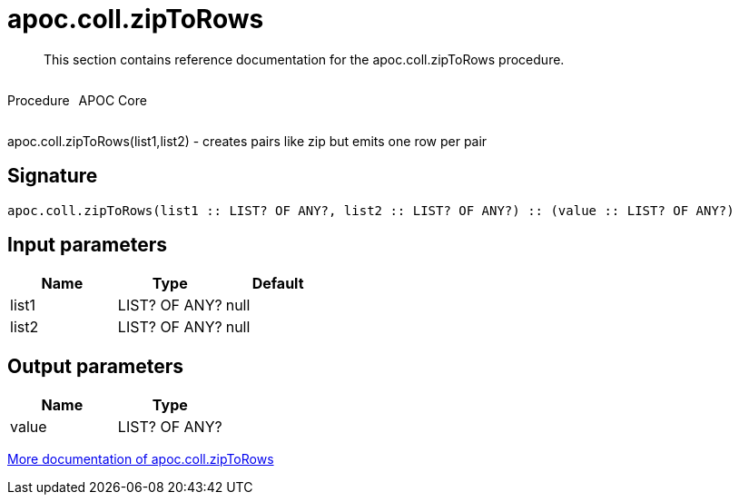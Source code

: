 ////
This file is generated by DocsTest, so don't change it!
////

= apoc.coll.zipToRows
:description: This section contains reference documentation for the apoc.coll.zipToRows procedure.

[abstract]
--
{description}
--

++++
<div style='display:flex'>
<div class='paragraph type procedure'><p>Procedure</p></div>
<div class='paragraph release core' style='margin-left:10px;'><p>APOC Core</p></div>
</div>
++++

apoc.coll.zipToRows(list1,list2) - creates pairs like zip but emits one row per pair

== Signature

[source]
----
apoc.coll.zipToRows(list1 :: LIST? OF ANY?, list2 :: LIST? OF ANY?) :: (value :: LIST? OF ANY?)
----

== Input parameters
[.procedures, opts=header]
|===
| Name | Type | Default 
|list1|LIST? OF ANY?|null
|list2|LIST? OF ANY?|null
|===

== Output parameters
[.procedures, opts=header]
|===
| Name | Type 
|value|LIST? OF ANY?
|===

xref::data-structures/collection-list-functions.adoc[More documentation of apoc.coll.zipToRows,role=more information]

